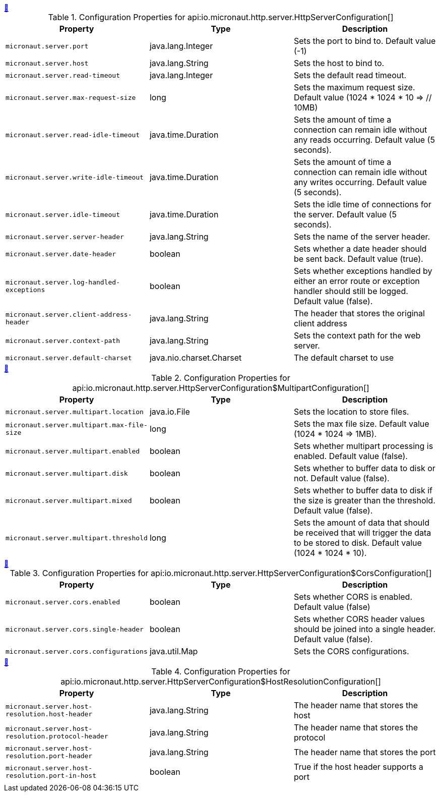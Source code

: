 
++++
<a id="io.micronaut.http.server.HttpServerConfiguration" href="#io.micronaut.http.server.HttpServerConfiguration">&#128279;</a>
++++
.Configuration Properties for api:io.micronaut.http.server.HttpServerConfiguration[]
|===
|Property |Type |Description

| `+micronaut.server.port+`
|java.lang.Integer
|Sets the port to bind to. Default value (-1)


| `+micronaut.server.host+`
|java.lang.String
|Sets the host to bind to.


| `+micronaut.server.read-timeout+`
|java.lang.Integer
|Sets the default read timeout.


| `+micronaut.server.max-request-size+`
|long
|Sets the maximum request size. Default value (1024 * 1024 * 10 => // 10MB)


| `+micronaut.server.read-idle-timeout+`
|java.time.Duration
|Sets the amount of time a connection can remain idle without any reads occurring. Default value (5 seconds).


| `+micronaut.server.write-idle-timeout+`
|java.time.Duration
|Sets the amount of time a connection can remain idle without any writes occurring. Default value (5 seconds).


| `+micronaut.server.idle-timeout+`
|java.time.Duration
|Sets the idle time of connections for the server. Default value (5 seconds).


| `+micronaut.server.server-header+`
|java.lang.String
|Sets the name of the server header.


| `+micronaut.server.date-header+`
|boolean
|Sets whether a date header should be sent back. Default value (true).


| `+micronaut.server.log-handled-exceptions+`
|boolean
|Sets whether exceptions handled by either an error route or exception handler
 should still be logged. Default value (false).


| `+micronaut.server.client-address-header+`
|java.lang.String
|The header that stores the original client address


| `+micronaut.server.context-path+`
|java.lang.String
|Sets the context path for the web server.


| `+micronaut.server.default-charset+`
|java.nio.charset.Charset
|The default charset to use


|===
<<<
++++
<a id="io.micronaut.http.server.HttpServerConfiguration$MultipartConfiguration" href="#io.micronaut.http.server.HttpServerConfiguration$MultipartConfiguration">&#128279;</a>
++++
.Configuration Properties for api:io.micronaut.http.server.HttpServerConfiguration$MultipartConfiguration[]
|===
|Property |Type |Description

| `+micronaut.server.multipart.location+`
|java.io.File
|Sets the location to store files.


| `+micronaut.server.multipart.max-file-size+`
|long
|Sets the max file size. Default value (1024 * 1024 => 1MB).


| `+micronaut.server.multipart.enabled+`
|boolean
|Sets whether multipart processing is enabled. Default value (false).


| `+micronaut.server.multipart.disk+`
|boolean
|Sets whether to buffer data to disk or not. Default value (false).


| `+micronaut.server.multipart.mixed+`
|boolean
|Sets whether to buffer data to disk if the size is greater than the
 threshold. Default value (false).


| `+micronaut.server.multipart.threshold+`
|long
|Sets the amount of data that should be received that will trigger
 the data to be stored to disk. Default value (1024 * 1024 * 10).


|===
<<<
++++
<a id="io.micronaut.http.server.HttpServerConfiguration$CorsConfiguration" href="#io.micronaut.http.server.HttpServerConfiguration$CorsConfiguration">&#128279;</a>
++++
.Configuration Properties for api:io.micronaut.http.server.HttpServerConfiguration$CorsConfiguration[]
|===
|Property |Type |Description

| `+micronaut.server.cors.enabled+`
|boolean
|Sets whether CORS is enabled. Default value (false)


| `+micronaut.server.cors.single-header+`
|boolean
|Sets whether CORS header values should be joined into a single header. Default value (false).


| `+micronaut.server.cors.configurations+`
|java.util.Map
|Sets the CORS configurations.


|===
<<<
++++
<a id="io.micronaut.http.server.HttpServerConfiguration$HostResolutionConfiguration" href="#io.micronaut.http.server.HttpServerConfiguration$HostResolutionConfiguration">&#128279;</a>
++++
.Configuration Properties for api:io.micronaut.http.server.HttpServerConfiguration$HostResolutionConfiguration[]
|===
|Property |Type |Description

| `+micronaut.server.host-resolution.host-header+`
|java.lang.String
|The header name that stores the host


| `+micronaut.server.host-resolution.protocol-header+`
|java.lang.String
|The header name that stores the protocol


| `+micronaut.server.host-resolution.port-header+`
|java.lang.String
|The header name that stores the port


| `+micronaut.server.host-resolution.port-in-host+`
|boolean
|True if the host header supports a port


|===
<<<